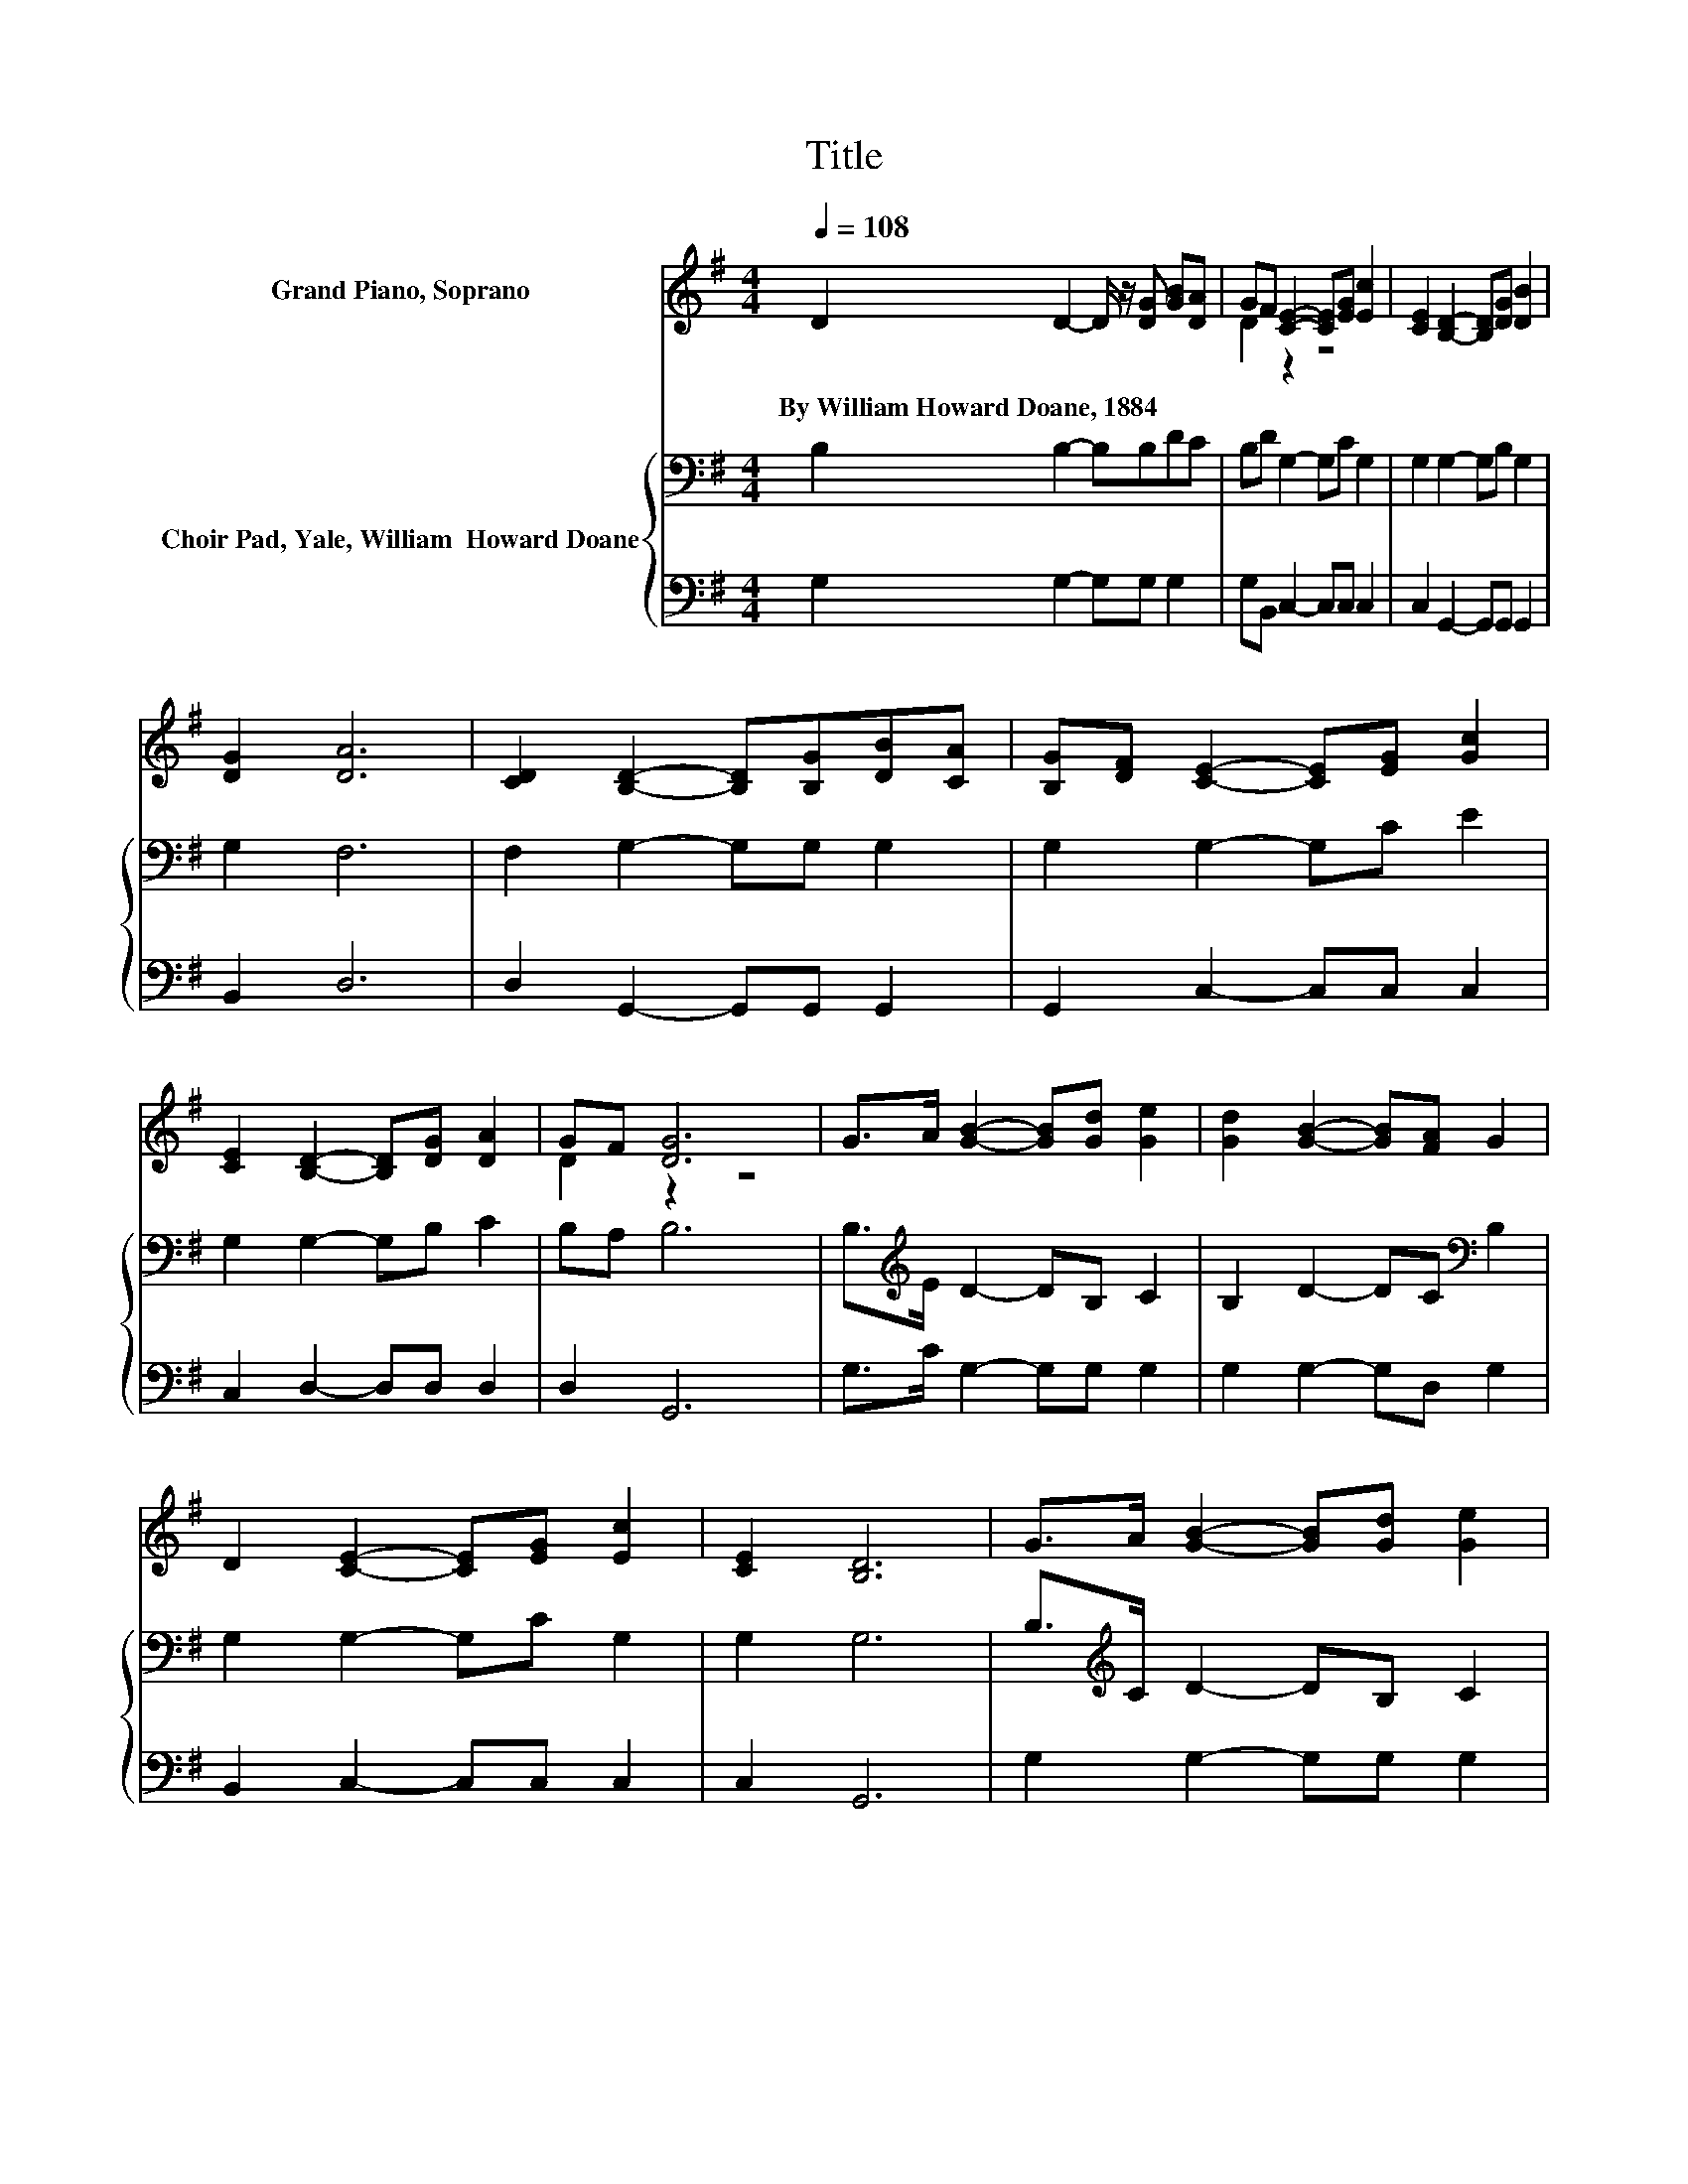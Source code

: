 X:1
T:Title
%%score ( 1 2 ) { 3 | 4 }
L:1/8
Q:1/4=108
M:4/4
K:G
V:1 treble nm="Grand Piano, Soprano"
V:2 treble 
V:3 bass nm="Choir Pad, Yale, William  Howard Doane"
V:4 bass 
V:1
 D2 D2- D/ z/ [DG] [GB][DA] | GF [CE]2- [CE][EG] [Ec]2 | [CE]2 [B,D]2- [B,D][DG] [DB]2 | %3
w: By~William~Howard~Doane,~1884 * * * * *|||
 [DG]2 [DA]6 | [CD]2 [B,D]2- [B,D][B,G][DB][CA] | [B,G][DF] [CE]2- [CE][EG] [Gc]2 | %6
w: |||
 [CE]2 [B,D]2- [B,D][DG] [DA]2 | GF [DG]6 | G>A [GB]2- [GB][Gd] [Ge]2 | [Gd]2 [GB]2- [GB][FA] G2 | %10
w: ||||
 D2 [CE]2- [CE][EG] [Ec]2 | [CE]2 [B,D]6 | G>A [GB]2- [GB][Gd] [Ge]2 | %13
w: |||
 [Gd]2 [GB]2- [GB][FA] [EG]2 | [GB]2 [EB]2- [EB][EA] [DG]2 | [DF]2 [DG]6- | [DG]2 z2 z4 |] %17
w: ||||
V:2
 x8 | D2 z2 z4 | x8 | x8 | x8 | x8 | x8 | D2 z2 z4 | x8 | x8 | x8 | x8 | x8 | x8 | x8 | x8 | x8 |] %17
V:3
 B,2 B,2- B,B,DC | B,D G,2- G,C G,2 | G,2 G,2- G,B, G,2 | G,2 F,6 | F,2 G,2- G,G, G,2 | %5
 G,2 G,2- G,C E2 | G,2 G,2- G,B, C2 | B,A, B,6 | B,>[K:treble]E D2- DB, C2 | %9
 B,2 D2- DC[K:bass] B,2 | G,2 G,2- G,C G,2 | G,2 G,6 | B,>[K:treble]C D2- DB, C2 | B,2 D2- DC B,2 | %14
 D2 D2- DC[K:bass] B,2 | A,C B,6- | B,2 z2 z4 |] %17
V:4
 G,2 G,2- G,G, G,2 | G,B,, C,2- C,C, C,2 | C,2 G,,2- G,,G,, G,,2 | B,,2 D,6 | %4
 D,2 G,,2- G,,G,, G,,2 | G,,2 C,2- C,C, C,2 | C,2 D,2- D,D, D,2 | D,2 G,,6 | G,>C G,2- G,G, G,2 | %9
 G,2 G,2- G,D, G,2 | B,,2 C,2- C,C, C,2 | C,2 G,,6 | G,2 G,2- G,G, G,2 | G,2 G,2- G,D, E,2 | %14
 B,,2 C,2- C,C, D,2 | D,2 G,,6- | G,,2 z2 z4 |] %17


